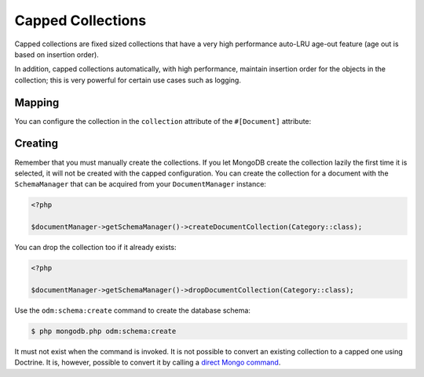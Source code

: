 Capped Collections
==================

Capped collections are fixed sized collections that have a very
high performance auto-LRU age-out feature (age out is based on
insertion order).

In addition, capped collections automatically, with high
performance, maintain insertion order for the objects in the
collection; this is very powerful for certain use cases such as
logging.

Mapping
-------

You can configure the collection in the ``collection`` attribute of
the ``#[Document]`` attribute:

.. configuration-block::

    .. code-block:: php

        <?php

        #[Document(collection: [
          'name' => 'collname',
          'capped' => true,
          'size' => 100000,
          'max' => 1000,
        ])]
        class Category
        {
            #[Id]
            public string $id;

            #[Field(type: 'string')]
            public string $name;
        }

    .. code-block:: xml

        <?xml version="1.0" encoding="UTF-8"?>
        <doctrine-mongo-mapping xmlns="http://doctrine-project.org/schemas/odm/doctrine-mongo-mapping"
                          xmlns:xsi="http://www.w3.org/2001/XMLSchema-instance"
                          xsi:schemaLocation="http://doctrine-project.org/schemas/odm/doctrine-mongo-mapping
                          http://doctrine-project.org/schemas/odm/doctrine-mongo-mapping.xsd">
            <document name="Documents\Category" collection="collname" capped-collection="true" capped-collection-size="100000" capped-collection-max="1000">
                <id />
                <field field-name="name" type="string" />
            </document>
        </doctrine-mongo-mapping>

Creating
--------

Remember that you must manually create the collections. If you let
MongoDB create the collection lazily the first time it is selected,
it will not be created with the capped configuration. You can
create the collection for a document with the ``SchemaManager``
that can be acquired from your ``DocumentManager`` instance:

.. code-block:: php

    <?php

    $documentManager->getSchemaManager()->createDocumentCollection(Category::class);

You can drop the collection too if it already exists:

.. code-block:: php

    <?php

    $documentManager->getSchemaManager()->dropDocumentCollection(Category::class);

Use the ``odm:schema:create`` command to create the database schema:

.. code-block:: console

    $ php mongodb.php odm:schema:create

It must not exist when the command is invoked. It is not possible to convert an existing collection to a capped one using Doctrine. It is, however, possible to convert it by calling a `direct Mongo command`_.

.. _`direct Mongo command`: https://docs.mongodb.com/manual/core/capped-collections/#convert-a-collection-to-capped
